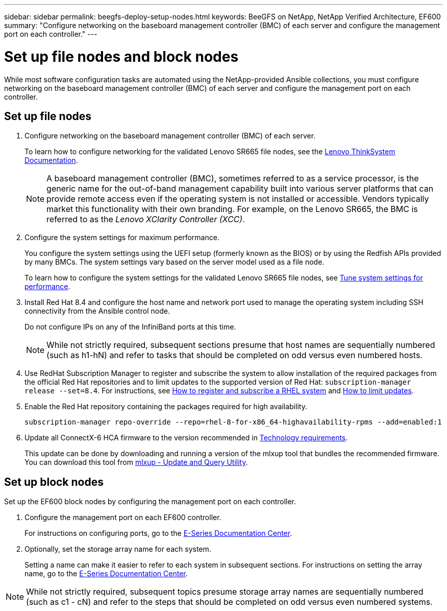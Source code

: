 ---
sidebar: sidebar
permalink: beegfs-deploy-setup-nodes.html
keywords: BeeGFS on NetApp, NetApp Verified Architecture, EF600
summary: "Configure networking on the baseboard management controller (BMC) of each server and configure the management port on each controller."
---

= Set up file nodes and block nodes
:hardbreaks:
:nofooter:
:icons: font
:linkattrs:
:imagesdir: ./media/

[.lead]
While most software configuration tasks are automated using the NetApp-provided Ansible collections, you must configure networking on the baseboard management controller (BMC) of each server and configure the management port on each controller.

== Set up file nodes

. Configure networking on the baseboard management controller (BMC) of each server.
+
To learn how to configure networking for the validated Lenovo SR665 file nodes, see the https://thinksystem.lenovofiles.com/help/index.jsp?topic=%2F7D2W%2Fset_the_network_connection.html[Lenovo ThinkSystem Documentation^].
+
[NOTE]
A  baseboard management controller (BMC), sometimes referred to as a service processor, is the generic name for the out-of-band management capability built into various server platforms that can provide remote access even if the operating system is not installed or accessible. Vendors typically market this functionality with their own branding. For example, on the Lenovo SR665, the BMC is referred to as the _Lenovo XClarity Controller (XCC)_.

. Configure the system settings for maximum performance.
+
You configure the system settings using the UEFI setup (formerly known as the BIOS) or by using the Redfish APIs provided by many BMCs. The system settings vary based on the server model used as a file node.
+
To learn how to configure the system settings for the validated Lenovo SR665 file nodes, see link:beegfs-deploy-file-node-tuning.html[Tune system settings for performance].

. Install Red Hat 8.4 and configure the host name and network port used to manage the operating system including SSH connectivity from the Ansible control node.
+
Do not configure IPs on any of the InfiniBand ports at this time.
+
[NOTE]
While not strictly required, subsequent sections presume that host names are sequentially numbered (such as h1-hN) and refer to tasks that should be completed on odd versus even numbered hosts.

. Use RedHat Subscription Manager to register and subscribe the system to allow installation of the required packages from the official Red Hat repositories and to limit updates to the supported version of Red Hat: `subscription-manager release --set=8.4`. For instructions, see https://access.redhat.com/solutions/253273[How to register and subscribe a RHEL system^] and  https://access.redhat.com/solutions/2761031[How to limit updates^].

. Enable the Red Hat repository containing the packages required for high availability.
+
....
subscription-manager repo-override --repo=rhel-8-for-x86_64-highavailability-rpms --add=enabled:1
....

. Update all ConnectX-6 HCA firmware to the version recommended in link:beegfs-technology-requirements.html[Technology requirements].
+
This update can be done by downloading and running a version of the mlxup tool that bundles the recommended firmware. You can download this tool from https://www.mellanox.com/support/firmware/mlxup-mft[mlxup - Update and Query Utility^].

== Set up block nodes
Set up the EF600 block nodes by configuring the management port on each controller.

. Configure the management port on each EF600 controller.
+
For instructions on configuring ports, go to the http://docs.netapp.com/ess-11/index.jsp?topic=%2Fcom.netapp.doc.e-f600-hw-install%2FGUID-3F3A4DDB-CF9E-4066-8A0E-D14641A37BBB.html&cp=2_0_3_3_1[E-Series Documentation Center^].

. Optionally, set the storage array name for each system.
+
Setting a name can make it easier to refer to each system in subsequent sections. For instructions on setting the array name,  go to the http://docs.netapp.com/ess-11/index.jsp?topic=%2Fcom.netapp.doc.e-f600-hw-install%2FGUID-3F3A4DDB-CF9E-4066-8A0E-D14641A37BBB.html&cp=2_0_3_3_1[E-Series Documentation Center^].

[NOTE]
While not strictly required, subsequent topics presume storage array names are sequentially numbered (such as c1 - cN) and refer to the steps that should be completed on odd versus even numbered systems.
